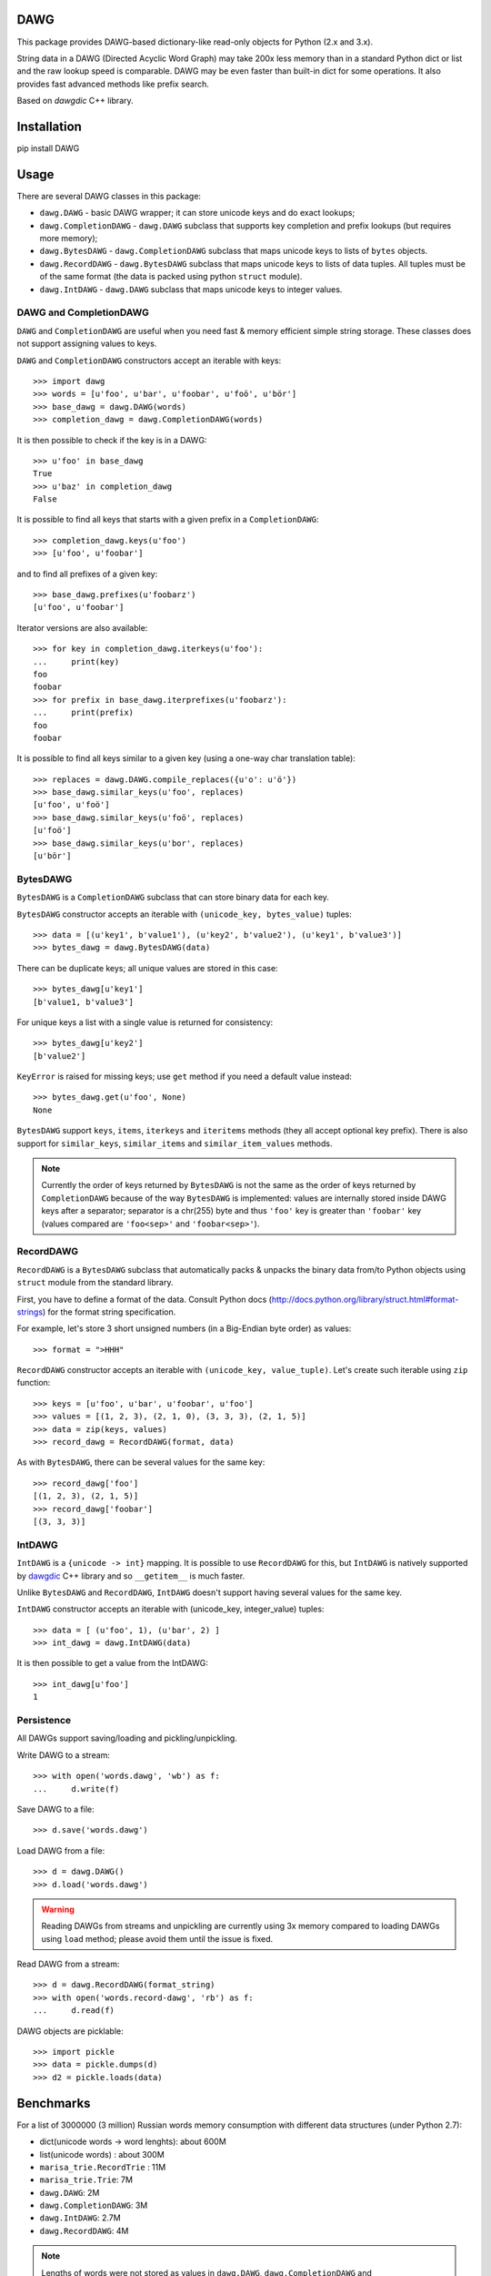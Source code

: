 DAWG
====

This package provides DAWG-based dictionary-like
read-only objects for Python (2.x and 3.x).

String data in a DAWG (Directed Acyclic Word Graph) may take
200x less memory than in a standard Python dict or list and
the raw lookup speed is comparable. DAWG may be even faster than
built-in dict for some operations. It also provides fast
advanced methods like prefix search.

Based on `dawgdic` C++ library.

.. _dawgdic: https://code.google.com/p/dawgdic/

Installation
============

pip install DAWG

Usage
=====

There are several DAWG classes in this package:

* ``dawg.DAWG`` - basic DAWG wrapper; it can store unicode keys
  and do exact lookups;

* ``dawg.CompletionDAWG`` - ``dawg.DAWG`` subclass that supports
  key completion and prefix lookups (but requires more memory);

* ``dawg.BytesDAWG`` - ``dawg.CompletionDAWG`` subclass that
  maps unicode keys to lists of ``bytes`` objects.

* ``dawg.RecordDAWG`` - ``dawg.BytesDAWG`` subclass that
  maps unicode keys to lists of data tuples.
  All tuples must be of the same format (the data is packed
  using python ``struct`` module).

* ``dawg.IntDAWG`` - ``dawg.DAWG`` subclass that maps unicode keys
  to integer values.

DAWG and CompletionDAWG
-----------------------

``DAWG`` and ``CompletionDAWG`` are useful when you need
fast & memory efficient simple string storage. These classes
does not support assigning values to keys.

``DAWG`` and ``CompletionDAWG`` constructors accept an iterable with keys::

    >>> import dawg
    >>> words = [u'foo', u'bar', u'foobar', u'foö', u'bör']
    >>> base_dawg = dawg.DAWG(words)
    >>> completion_dawg = dawg.CompletionDAWG(words)

It is then possible to check if the key is in a DAWG::

    >>> u'foo' in base_dawg
    True
    >>> u'baz' in completion_dawg
    False

It is possible to find all keys that starts with a given
prefix in a ``CompletionDAWG``::

    >>> completion_dawg.keys(u'foo')
    >>> [u'foo', u'foobar']

and to find all prefixes of a given key::

    >>> base_dawg.prefixes(u'foobarz')
    [u'foo', u'foobar']

Iterator versions are also available::

    >>> for key in completion_dawg.iterkeys(u'foo'):
    ...     print(key)
    foo
    foobar
    >>> for prefix in base_dawg.iterprefixes(u'foobarz'):
    ...     print(prefix)
    foo
    foobar

It is possible to find all keys similar to a given key (using a one-way
char translation table)::

    >>> replaces = dawg.DAWG.compile_replaces({u'o': u'ö'})
    >>> base_dawg.similar_keys(u'foo', replaces)
    [u'foo', u'foö']
    >>> base_dawg.similar_keys(u'foö', replaces)
    [u'foö']
    >>> base_dawg.similar_keys(u'bor', replaces)
    [u'bör']

BytesDAWG
---------

``BytesDAWG`` is a ``CompletionDAWG`` subclass that can store
binary data for each key.

``BytesDAWG`` constructor accepts an iterable with
``(unicode_key, bytes_value)`` tuples::

    >>> data = [(u'key1', b'value1'), (u'key2', b'value2'), (u'key1', b'value3')]
    >>> bytes_dawg = dawg.BytesDAWG(data)

There can be duplicate keys; all unique values are stored in this case::

    >>> bytes_dawg[u'key1']
    [b'value1, b'value3']

For unique keys a list with a single value is returned for consistency::

    >>> bytes_dawg[u'key2']
    [b'value2']

``KeyError`` is raised for missing keys; use ``get`` method if you need
a default value instead::

    >>> bytes_dawg.get(u'foo', None)
    None

``BytesDAWG`` support ``keys``, ``items``, ``iterkeys`` and ``iteritems``
methods (they all accept optional key prefix). There is also support for
``similar_keys``, ``similar_items`` and ``similar_item_values`` methods.

.. note::

    Currently the order of keys returned by ``BytesDAWG`` is not the same
    as the order of keys returned by ``CompletionDAWG`` because
    of the way ``BytesDAWG`` is implemented: values are internally stored inside
    DAWG keys after a separator; separator is a chr(255) byte and thus
    ``'foo'`` key is greater than ``'foobar'`` key (values compared
    are ``'foo<sep>'`` and ``'foobar<sep>'``).

RecordDAWG
----------

``RecordDAWG`` is a ``BytesDAWG`` subclass that automatically
packs & unpacks the binary data from/to Python objects
using ``struct`` module from the standard library.

First, you have to define a format of the data. Consult Python docs
(http://docs.python.org/library/struct.html#format-strings) for the format
string specification.

For example, let's store 3 short unsigned numbers (in a Big-Endian byte order)
as values::

    >>> format = ">HHH"

``RecordDAWG`` constructor accepts an iterable with
``(unicode_key, value_tuple)``. Let's create such iterable
using ``zip`` function::

    >>> keys = [u'foo', u'bar', u'foobar', u'foo']
    >>> values = [(1, 2, 3), (2, 1, 0), (3, 3, 3), (2, 1, 5)]
    >>> data = zip(keys, values)
    >>> record_dawg = RecordDAWG(format, data)

As with ``BytesDAWG``, there can be several values for the same key::

    >>> record_dawg['foo']
    [(1, 2, 3), (2, 1, 5)]
    >>> record_dawg['foobar']
    [(3, 3, 3)]


IntDAWG
-------

``IntDAWG`` is a ``{unicode -> int}`` mapping. It is possible to
use ``RecordDAWG`` for this, but ``IntDAWG`` is natively
supported by dawgdic_ C++ library and so ``__getitem__`` is much faster.

Unlike ``BytesDAWG`` and ``RecordDAWG``, ``IntDAWG`` doesn't support
having several values for the same key.

``IntDAWG`` constructor accepts an iterable with (unicode_key, integer_value)
tuples::

    >>> data = [ (u'foo', 1), (u'bar', 2) ]
    >>> int_dawg = dawg.IntDAWG(data)

It is then possible to get a value from the IntDAWG::

    >>> int_dawg[u'foo']
    1

Persistence
-----------

All DAWGs support saving/loading and pickling/unpickling.

Write DAWG to a stream::

    >>> with open('words.dawg', 'wb') as f:
    ...     d.write(f)

Save DAWG to a file::

    >>> d.save('words.dawg')

Load DAWG from a file::

    >>> d = dawg.DAWG()
    >>> d.load('words.dawg')

.. warning::

    Reading DAWGs from streams and unpickling are currently using 3x memory
    compared to loading DAWGs using ``load`` method; please avoid them until
    the issue is fixed.

Read DAWG from a stream::

    >>> d = dawg.RecordDAWG(format_string)
    >>> with open('words.record-dawg', 'rb') as f:
    ...     d.read(f)

DAWG objects are picklable::

    >>> import pickle
    >>> data = pickle.dumps(d)
    >>> d2 = pickle.loads(data)

Benchmarks
==========

For a list of 3000000 (3 million) Russian words memory consumption
with different data structures (under Python 2.7):

* dict(unicode words -> word lenghts): about 600M
* list(unicode words) : about 300M
* ``marisa_trie.RecordTrie`` : 11M
* ``marisa_trie.Trie``: 7M
* ``dawg.DAWG``: 2M
* ``dawg.CompletionDAWG``: 3M
* ``dawg.IntDAWG``: 2.7M
* ``dawg.RecordDAWG``: 4M


.. note::

    Lengths of words were not stored as values in ``dawg.DAWG``,
    ``dawg.CompletionDAWG`` and ``marisa_trie.Trie`` because they don't
    support this.

Benchmark results (100k unicode words, integer values (lenghts of the words),
Python 3.2, macbook air i5 1.8 Ghz)::

    dict __getitem__ (hits):        4.102M ops/sec
    DAWG __getitem__ (hits):        not supported
    BytesDAWG __getitem__ (hits):   1.558M ops/sec
    RecordDAWG __getitem__ (hits):  0.950M ops/sec
    IntDAWG __getitem__ (hits):     2.835M ops/sec
    dict get() (hits):              3.053M ops/sec
    DAWG get() (hits):              not supported
    BytesDAWG get() (hits):         1.340M ops/sec
    RecordDAWG get() (hits):        0.882M ops/sec
    IntDAWG get() (hits):           2.370M ops/sec
    dict get() (misses):            3.250M ops/sec
    DAWG get() (misses):            not supported
    BytesDAWG get() (misses):       2.483M ops/sec
    RecordDAWG get() (misses):      2.249M ops/sec
    IntDAWG get() (misses):         2.806M ops/sec

    dict __contains__ (hits):           4.068M ops/sec
    DAWG __contains__ (hits):           3.065M ops/sec
    BytesDAWG __contains__ (hits):      2.627M ops/sec
    RecordDAWG __contains__ (hits):     2.613M ops/sec
    IntDAWG __contains__ (hits):        3.021M ops/sec

    dict __contains__ (misses):         3.471M ops/sec
    DAWG __contains__ (misses):         3.537M ops/sec
    BytesDAWG __contains__ (misses):    3.381M ops/sec
    RecordDAWG __contains__ (misses):   3.361M ops/sec
    IntDAWG __contains__ (misses):      3.540M ops/sec

    dict items():       58.754 ops/sec
    DAWG items():       not supported
    BytesDAWG items():  15.914 ops/sec
    RecordDAWG items(): 10.699 ops/sec
    IntDAWG items():    not supported

    dict keys():        214.499 ops/sec
    DAWG keys():        not supported
    BytesDAWG keys():   23.929 ops/sec
    RecordDAWG keys():  23.726 ops/sec
    IntDAWG keys():     not supported

    DAWG.prefixes (hits):    0.244M ops/sec
    DAWG.prefixes (mixed):   1.414M ops/sec
    DAWG.prefixes (misses):  2.156M ops/sec

    RecordDAWG.keys(prefix="xxx"), avg_len(res)==415:       6.057K ops/sec
    RecordDAWG.keys(prefix="xxxxx"), avg_len(res)==17:      130.680K ops/sec
    RecordDAWG.keys(prefix="xxxxxxxx"), avg_len(res)==3:    507.355K ops/sec
    RecordDAWG.keys(prefix="xxxxx..xx"), avg_len(res)==1.4: 745.566K ops/sec
    RecordDAWG.keys(prefix="xxx"), NON_EXISTING:            3032.758K ops/sec


Please take this benchmark results with a grain of salt; this
is a very simple benchmark on a single data set.


Current limitations
===================

* ``IntDAWG`` is currently a subclass of ``DAWG`` and so it doesn't
  support ``keys()`` and ``items()`` methods;
* ``read()`` method reads the whole stream (DAWG must be the last or the
  only item in a stream if it is read with ``read()`` method) - pickling
  doesn't have this limitation;
* DAWGs loaded with ``read()`` and unpickled DAWGs uses 3x-4x memory
  compared to DAWGs loaded with ``load()`` method;
* there are ``keys()`` and ``items()`` methods but no ``values()`` method;
* iterator versions of methods are not always implemented;
* ``BytesDAWG`` and ``RecordDAWG`` key order is different from
  ``CompletionDAWG`` key order;
* ``BytesDAWG`` and ``RecordDAWG`` has a limitation: values
  larger than 8KB are unsupported.

Contributions are welcome!


Contributing
============

Development happens at github and bitbucket:

* https://github.com/kmike/DAWG
* https://bitbucket.org/kmike/DAWG

The main issue tracker is at github: https://github.com/kmike/DAWG/issues

Feel free to submit ideas, bugs, pull requests (git or hg) or
regular patches.

If you found a bug in a C++ part please report it to the original
`bug tracker <https://code.google.com/p/dawgdic/issues/list>`_.

How is source code organized
----------------------------

There are 4 folders in repository:

* ``bench`` - benchmarks & benchmark data;
* ``lib`` - original unmodified `dawgdic`_ C++ library and
  a customized version of `libb64`_ library. They are bundled
  for easier distribution; if something is have to be fixed in these
  libraries consider fixing it in the original repositories;
* ``src`` - wrapper code; ``src/dawg.pyx`` is a wrapper implementation;
  ``src/*.pxd`` files are Cython headers for corresponding C++ headers;
  ``src/*.cpp`` files are the pre-built extension code and shouldn't be
  modified directly (they should be updated via ``update_cpp.sh`` script).
* ``tests`` - the test suite.


Running tests and benchmarks
----------------------------

Make sure `tox`_ is installed and run

::

    $ tox

from the source checkout. Tests should pass under python 2.6, 2.7, 3.2 and 3.3.

In order to run benchmarks, type

::

    $ tox -c bench.ini

.. _cython: http://cython.org
.. _tox: http://tox.testrun.org

Authors & Contributors
----------------------

* Mikhail Korobov <kmike84@gmail.com>;
* Dan Blanchard.

This module is based on `dawgdic`_ C++ library by
Susumu Yata & contributors.

base64 decoder is based on libb64_ by Chris Venter.

.. _libb64: http://libb64.sourceforge.net/

License
=======

Wrapper code is licensed under MIT License.
Bundled `dawgdic`_ C++ library is licensed under BSD license.
libb64_ is Public Domain.
